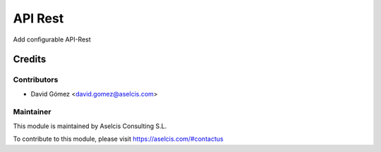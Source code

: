 ========
API Rest
========

.. image:: https://img.shields.io/static/v1.svg?label=license&message=LGPL%20v3&color=blue
   :target: https://www.gnu.org/licenses/lgpl-3.0
   :alt: License: LGPL v3

.. image:: https://img.shields.io/static/v1.svg?label=maturity&message=Beta&color=yellow
   :target: https://aselcis.com
   :alt: Maturity: Beta

Add configurable API-Rest

Credits
=======

Contributors
------------

* David Gómez <david.gomez@aselcis.com>

Maintainer
----------

.. image:: https://aselcis.com/git-logo.png
   :alt: Aselcis Consulting S.L
   :target: https://aselcis.com

This module is maintained by Aselcis Consulting S.L.

To contribute to this module, please visit https://aselcis.com/#contactus